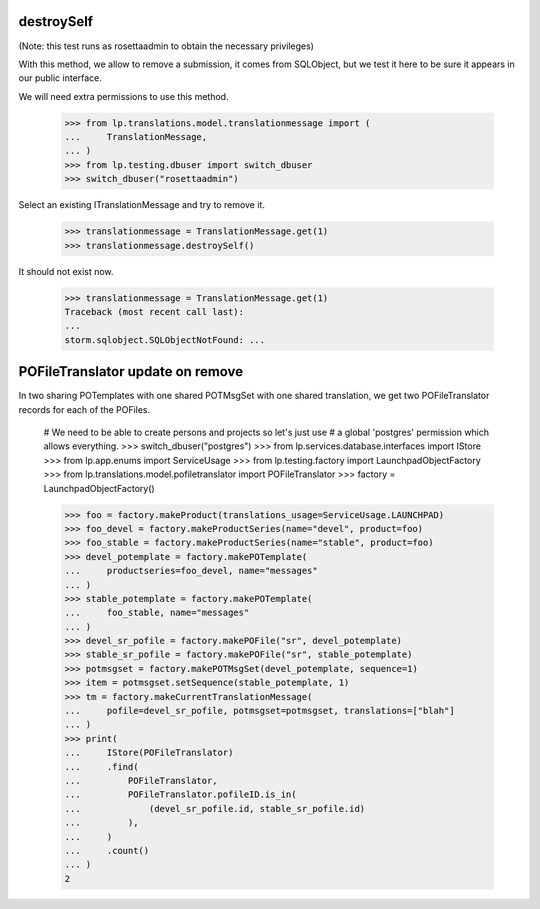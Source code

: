 destroySelf
===========

(Note: this test runs as rosettaadmin to obtain the necessary
privileges)

With this method, we allow to remove a submission, it comes from SQLObject,
but we test it here to be sure it appears in our public interface.

We will need extra permissions to use this method.

    >>> from lp.translations.model.translationmessage import (
    ...     TranslationMessage,
    ... )
    >>> from lp.testing.dbuser import switch_dbuser
    >>> switch_dbuser("rosettaadmin")

Select an existing ITranslationMessage and try to remove it.

    >>> translationmessage = TranslationMessage.get(1)
    >>> translationmessage.destroySelf()

It should not exist now.

    >>> translationmessage = TranslationMessage.get(1)
    Traceback (most recent call last):
    ...
    storm.sqlobject.SQLObjectNotFound: ...


POFileTranslator update on remove
=================================

In two sharing POTemplates with one shared POTMsgSet with one shared
translation, we get two POFileTranslator records for each of the POFiles.

    # We need to be able to create persons and projects so let's just use
    # a global 'postgres' permission which allows everything.
    >>> switch_dbuser("postgres")
    >>> from lp.services.database.interfaces import IStore
    >>> from lp.app.enums import ServiceUsage
    >>> from lp.testing.factory import LaunchpadObjectFactory
    >>> from lp.translations.model.pofiletranslator import POFileTranslator
    >>> factory = LaunchpadObjectFactory()

    >>> foo = factory.makeProduct(translations_usage=ServiceUsage.LAUNCHPAD)
    >>> foo_devel = factory.makeProductSeries(name="devel", product=foo)
    >>> foo_stable = factory.makeProductSeries(name="stable", product=foo)
    >>> devel_potemplate = factory.makePOTemplate(
    ...     productseries=foo_devel, name="messages"
    ... )
    >>> stable_potemplate = factory.makePOTemplate(
    ...     foo_stable, name="messages"
    ... )
    >>> devel_sr_pofile = factory.makePOFile("sr", devel_potemplate)
    >>> stable_sr_pofile = factory.makePOFile("sr", stable_potemplate)
    >>> potmsgset = factory.makePOTMsgSet(devel_potemplate, sequence=1)
    >>> item = potmsgset.setSequence(stable_potemplate, 1)
    >>> tm = factory.makeCurrentTranslationMessage(
    ...     pofile=devel_sr_pofile, potmsgset=potmsgset, translations=["blah"]
    ... )
    >>> print(
    ...     IStore(POFileTranslator)
    ...     .find(
    ...         POFileTranslator,
    ...         POFileTranslator.pofileID.is_in(
    ...             (devel_sr_pofile.id, stable_sr_pofile.id)
    ...         ),
    ...     )
    ...     .count()
    ... )
    2
